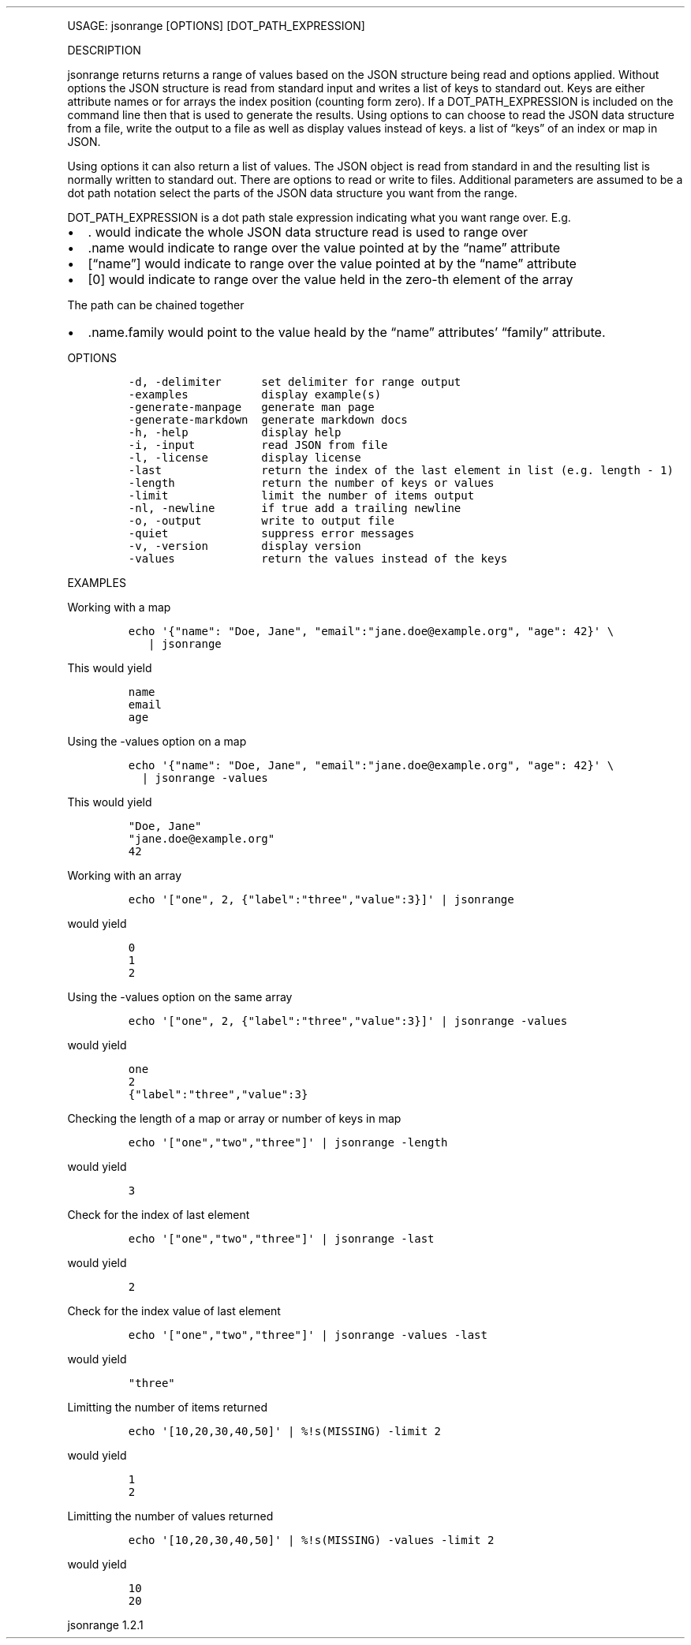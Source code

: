 .\" Automatically generated by Pandoc 3.0
.\"
.\" Define V font for inline verbatim, using C font in formats
.\" that render this, and otherwise B font.
.ie "\f[CB]x\f[]"x" \{\
. ftr V B
. ftr VI BI
. ftr VB B
. ftr VBI BI
.\}
.el \{\
. ftr V CR
. ftr VI CI
. ftr VB CB
. ftr VBI CBI
.\}
.TH "" "" "" "" ""
.hy
.PP
USAGE: jsonrange [OPTIONS] [DOT_PATH_EXPRESSION]
.PP
DESCRIPTION
.PP
jsonrange returns returns a range of values based on the JSON structure
being read and options applied.
Without options the JSON structure is read from standard input and
writes a list of keys to standard out.
Keys are either attribute names or for arrays the index position
(counting form zero).
If a DOT_PATH_EXPRESSION is included on the command line then that is
used to generate the results.
Using options to can choose to read the JSON data structure from a file,
write the output to a file as well as display values instead of keys.
a list of \[lq]keys\[rq] of an index or map in JSON.
.PP
Using options it can also return a list of values.
The JSON object is read from standard in and the resulting list is
normally written to standard out.
There are options to read or write to files.
Additional parameters are assumed to be a dot path notation select the
parts of the JSON data structure you want from the range.
.PP
DOT_PATH_EXPRESSION is a dot path stale expression indicating what you
want range over.
E.g.
.IP \[bu] 2
\&.
would indicate the whole JSON data structure read is used to range over
.IP \[bu] 2
\&.name would indicate to range over the value pointed at by the
\[lq]name\[rq] attribute
.IP \[bu] 2
[\[lq]name\[rq]] would indicate to range over the value pointed at by
the \[lq]name\[rq] attribute
.IP \[bu] 2
[0] would indicate to range over the value held in the zero-th element
of the array
.PP
The path can be chained together
.IP \[bu] 2
\&.name.family would point to the value heald by the \[lq]name\[rq]
attributes\[cq] \[lq]family\[rq] attribute.
.PP
OPTIONS
.IP
.nf
\f[C]
-d, -delimiter      set delimiter for range output
-examples           display example(s)
-generate-manpage   generate man page
-generate-markdown  generate markdown docs
-h, -help           display help
-i, -input          read JSON from file
-l, -license        display license
-last               return the index of the last element in list (e.g. length - 1)
-length             return the number of keys or values
-limit              limit the number of items output
-nl, -newline       if true add a trailing newline
-o, -output         write to output file
-quiet              suppress error messages
-v, -version        display version
-values             return the values instead of the keys
\f[R]
.fi
.PP
EXAMPLES
.PP
Working with a map
.IP
.nf
\f[C]
echo \[aq]{\[dq]name\[dq]: \[dq]Doe, Jane\[dq], \[dq]email\[dq]:\[dq]jane.doe\[at]example.org\[dq], \[dq]age\[dq]: 42}\[aq] \[rs]
   | jsonrange
\f[R]
.fi
.PP
This would yield
.IP
.nf
\f[C]
name
email
age
\f[R]
.fi
.PP
Using the -values option on a map
.IP
.nf
\f[C]
echo \[aq]{\[dq]name\[dq]: \[dq]Doe, Jane\[dq], \[dq]email\[dq]:\[dq]jane.doe\[at]example.org\[dq], \[dq]age\[dq]: 42}\[aq] \[rs]
  | jsonrange -values
\f[R]
.fi
.PP
This would yield
.IP
.nf
\f[C]
\[dq]Doe, Jane\[dq]
\[dq]jane.doe\[at]example.org\[dq]
42
\f[R]
.fi
.PP
Working with an array
.IP
.nf
\f[C]
echo \[aq][\[dq]one\[dq], 2, {\[dq]label\[dq]:\[dq]three\[dq],\[dq]value\[dq]:3}]\[aq] | jsonrange
\f[R]
.fi
.PP
would yield
.IP
.nf
\f[C]
0
1
2
\f[R]
.fi
.PP
Using the -values option on the same array
.IP
.nf
\f[C]
echo \[aq][\[dq]one\[dq], 2, {\[dq]label\[dq]:\[dq]three\[dq],\[dq]value\[dq]:3}]\[aq] | jsonrange -values
\f[R]
.fi
.PP
would yield
.IP
.nf
\f[C]
one
2
{\[dq]label\[dq]:\[dq]three\[dq],\[dq]value\[dq]:3}
\f[R]
.fi
.PP
Checking the length of a map or array or number of keys in map
.IP
.nf
\f[C]
echo \[aq][\[dq]one\[dq],\[dq]two\[dq],\[dq]three\[dq]]\[aq] | jsonrange -length
\f[R]
.fi
.PP
would yield
.IP
.nf
\f[C]
3
\f[R]
.fi
.PP
Check for the index of last element
.IP
.nf
\f[C]
echo \[aq][\[dq]one\[dq],\[dq]two\[dq],\[dq]three\[dq]]\[aq] | jsonrange -last
\f[R]
.fi
.PP
would yield
.IP
.nf
\f[C]
2
\f[R]
.fi
.PP
Check for the index value of last element
.IP
.nf
\f[C]
echo \[aq][\[dq]one\[dq],\[dq]two\[dq],\[dq]three\[dq]]\[aq] | jsonrange -values -last
\f[R]
.fi
.PP
would yield
.IP
.nf
\f[C]
\[dq]three\[dq]
\f[R]
.fi
.PP
Limitting the number of items returned
.IP
.nf
\f[C]
echo \[aq][10,20,30,40,50]\[aq] | %!s(MISSING) -limit 2
\f[R]
.fi
.PP
would yield
.IP
.nf
\f[C]
1
2
\f[R]
.fi
.PP
Limitting the number of values returned
.IP
.nf
\f[C]
echo \[aq][10,20,30,40,50]\[aq] | %!s(MISSING) -values -limit 2
\f[R]
.fi
.PP
would yield
.IP
.nf
\f[C]
10
20
\f[R]
.fi
.PP
jsonrange 1.2.1
